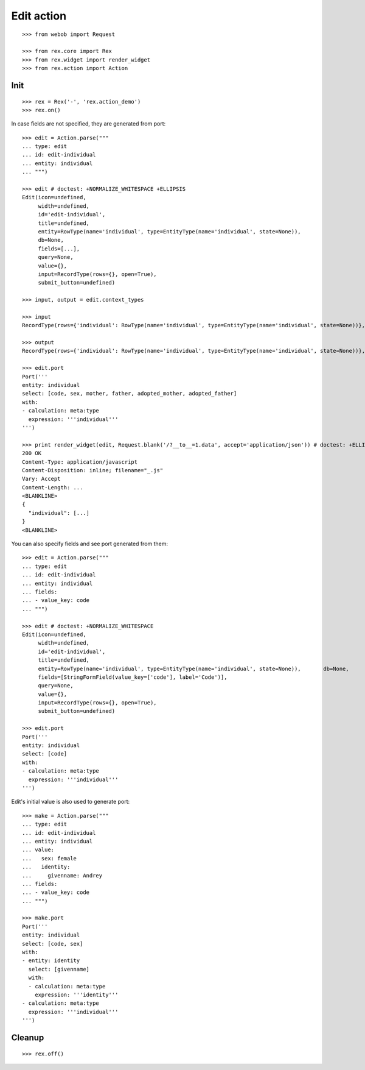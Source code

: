 Edit action
===========

::

  >>> from webob import Request

  >>> from rex.core import Rex
  >>> from rex.widget import render_widget
  >>> from rex.action import Action

Init
----

::

  >>> rex = Rex('-', 'rex.action_demo')
  >>> rex.on()

In case fields are not specified, they are generated from port::

  >>> edit = Action.parse("""
  ... type: edit
  ... id: edit-individual
  ... entity: individual
  ... """)

  >>> edit # doctest: +NORMALIZE_WHITESPACE +ELLIPSIS
  Edit(icon=undefined,
       width=undefined,
       id='edit-individual',
       title=undefined,
       entity=RowType(name='individual', type=EntityType(name='individual', state=None)),
       db=None,
       fields=[...],
       query=None,
       value={},
       input=RecordType(rows={}, open=True),
       submit_button=undefined)

  >>> input, output = edit.context_types

  >>> input
  RecordType(rows={'individual': RowType(name='individual', type=EntityType(name='individual', state=None))}, open=True)

  >>> output
  RecordType(rows={'individual': RowType(name='individual', type=EntityType(name='individual', state=None))}, open=True)

  >>> edit.port
  Port('''
  entity: individual
  select: [code, sex, mother, father, adopted_mother, adopted_father]
  with:
  - calculation: meta:type
    expression: '''individual'''
  ''')

  >>> print render_widget(edit, Request.blank('/?__to__=1.data', accept='application/json')) # doctest: +ELLIPSIS
  200 OK
  Content-Type: application/javascript
  Content-Disposition: inline; filename="_.js"
  Vary: Accept
  Content-Length: ...
  <BLANKLINE>
  {
    "individual": [...]
  }
  <BLANKLINE>

You can also specify fields and see port generated from them::

  >>> edit = Action.parse("""
  ... type: edit
  ... id: edit-individual
  ... entity: individual
  ... fields:
  ... - value_key: code
  ... """)

  >>> edit # doctest: +NORMALIZE_WHITESPACE
  Edit(icon=undefined,
       width=undefined,
       id='edit-individual',
       title=undefined,
       entity=RowType(name='individual', type=EntityType(name='individual', state=None)),       db=None,
       fields=[StringFormField(value_key=['code'], label='Code')],
       query=None,
       value={},
       input=RecordType(rows={}, open=True),
       submit_button=undefined)

  >>> edit.port
  Port('''
  entity: individual
  select: [code]
  with:
  - calculation: meta:type
    expression: '''individual'''
  ''')

Edit's initial value is also used to generate port::

  >>> make = Action.parse("""
  ... type: edit
  ... id: edit-individual
  ... entity: individual
  ... value:
  ...   sex: female
  ...   identity:
  ...     givenname: Andrey
  ... fields:
  ... - value_key: code
  ... """)

  >>> make.port
  Port('''
  entity: individual
  select: [code, sex]
  with:
  - entity: identity
    select: [givenname]
    with:
    - calculation: meta:type
      expression: '''identity'''
  - calculation: meta:type
    expression: '''individual'''
  ''')

Cleanup
-------

::

  >>> rex.off()
